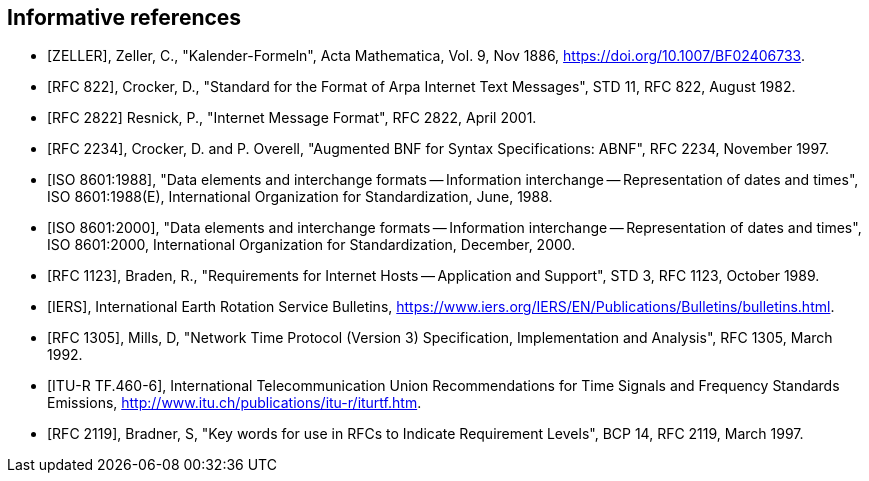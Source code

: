 
[bibliography]
== Informative references

* [[[ZELLER,ZELLER]]], Zeller, C., "Kalender-Formeln", Acta Mathematica, Vol. 9, Nov 1886, <https://doi.org/10.1007/BF02406733>.

* [[[IMAIL,RFC 822]]], Crocker, D., "Standard for the Format of Arpa Internet Text Messages", STD 11, RFC 822, August 1982.

* [[[IMAIL-UPDATE,RFC 2822]]] Resnick, P., "Internet Message Format", RFC 2822, April 2001.

* [[[ABNF,RFC 2234]]], Crocker, D. and P. Overell, "Augmented BNF for Syntax Specifications: ABNF", RFC 2234, November 1997.

* [[[ISO8601,ISO 8601:1988]]], "Data elements and interchange formats -- Information interchange -- Representation of dates and times", ISO 8601:1988(E), International Organization for Standardization, June, 1988.

* [[[ISO8601-2000,ISO 8601:2000]]], "Data elements and interchange formats -- Information interchange -- Representation of dates and times", ISO 8601:2000, International Organization for Standardization, December, 2000.

* [[[HOST-REQ,RFC 1123]]], Braden, R., "Requirements for Internet Hosts -- Application and Support", STD 3, RFC 1123, October 1989.

* [[[IERS,IERS]]], International Earth Rotation Service Bulletins, <https://www.iers.org/IERS/EN/Publications/Bulletins/bulletins.html>.

* [[[NTP,RFC 1305]]], Mills, D, "Network Time Protocol (Version 3) Specification, Implementation and Analysis", RFC 1305, March 1992.

* [[[ITU-R-TF,ITU-R TF.460-6]]], International Telecommunication Union Recommendations for Time Signals and Frequency Standards Emissions, <http://www.itu.ch/publications/itu-r/iturtf.htm>.

* [[[RFC2119,RFC 2119]]], Bradner, S, "Key words for use in RFCs to Indicate Requirement Levels", BCP 14, RFC 2119, March 1997.


